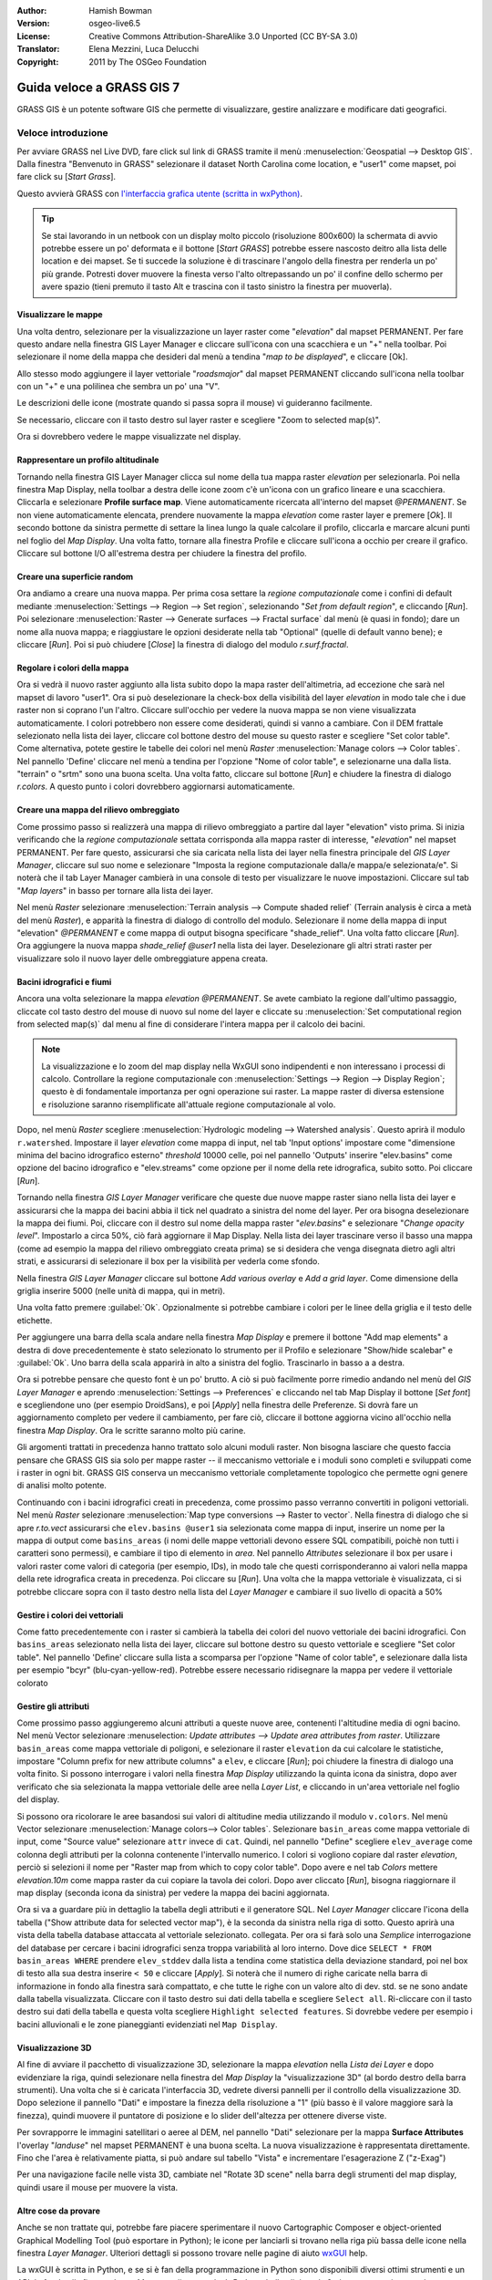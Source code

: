 :Author: Hamish Bowman
:Version: osgeo-live6.5
:License: Creative Commons Attribution-ShareAlike 3.0 Unported (CC BY-SA 3.0)
:Translator: Elena Mezzini, Luca Delucchi
:Copyright: 2011 by The OSGeo Foundation

.. image:: /images/project_logos/logo-GRASS.png
  :scale: 100 %
  :alt: project logo
  :align: right
  :target: http://grass.osgeo.org

.. image:: /images/logos/OSGeo_project.png
  :scale: 100 %
  :alt: OSGeo Project
  :align: right
  :target: http://www.osgeo.org


********************************************************************************
Guida veloce a GRASS GIS 7
********************************************************************************

GRASS GIS è un potente software GIS che permette di visualizzare, gestire
analizzare e modificare dati geografici.

Veloce introduzione
================================================================================

.. Nota dell'autore: aggiornato in 8.5: la Location NC ridotta è inclusa,
   tutorial riscritto.

Per avviare GRASS nel Live DVD, fare click sul link di GRASS tramite il menù
:menuselection:`Geospatial --> Desktop GIS`.
Dalla finestra "Benvenuto in GRASS" selezionare il dataset North Carolina come
location, e "user1" come mapset, poi fare click su [*Start Grass*].

.. image:: /images/screenshots/800x600/grass-startup.png
  :scale: 50 %
  :alt: screenshot
  :align: right

Questo avvierà GRASS con `l'interfaccia grafica utente (scritta in wxPython) <../../grass/wxGUI.html>`_.

.. tip::  Se stai lavorando in un netbook con un display molto piccolo
 (risoluzione 800x600) la schermata di avvio potrebbe essere un po' deformata
 e il bottone [*Start GRASS*] potrebbe essere nascosto deitro alla lista delle
 location e dei mapset. Se ti succede la soluzione è di trascinare l'angolo
 della finestra per renderla un po' più grande. Potresti dover muovere la finesta
 verso l'alto oltrepassando un po' il confine dello schermo per avere spazio
 (tieni premuto il tasto Alt e trascina con il tasto sinistro la finestra per
 muoverla).

.. indipendentemente dal dataset scelto è raccomandato che si utilizzi sempre
   un mapset `user` per il lavoro di tutti i giorni invece del mapset speciale PERMANENT
   che contiene i metadati sulla proiezione e la cartografia di base.

Visualizzare le mappe
~~~~~~~~~~~~~~~~~~~~~~~~~~~~~~~~~~~~~~~~~~~~~~~~~~~~~~~~~~~~~~~~~~~~~~~~~~~~~~~~

.. image:: /images/screenshots/800x600/grass-layerman.png
  :scale: 50 %
  :alt: screenshot
  :align: left

Una volta dentro, selezionare per la visualizzazione un layer raster come
"`elevation`" dal mapset PERMANENT. Per fare questo andare nella finestra GIS
Layer Manager e cliccare sull'icona con una scacchiera e un "+" nella toolbar.
Poi selezionare il nome della mappa che desideri dal menù a tendina
"*map to be displayed*", e cliccare [Ok].

Allo stesso modo aggiungere il layer vettoriale "`roadsmajor`" dal mapset PERMANENT
cliccando sull'icona nella toolbar con un "+" e una polilinea che sembra un po'
una "V".

Le descrizioni delle icone (mostrate quando si passa sopra il mouse) vi
guideranno facilmente.

Se necessario, cliccare con il tasto destro sul layer raster e scegliere "Zoom
to selected map(s)".

Ora si dovrebbero vedere le mappe visualizzate nel display.

Rappresentare un profilo altitudinale
~~~~~~~~~~~~~~~~~~~~~~~~~~~~~~~~~~~~~~~~~~~~~~~~~~~~~~~~~~~~~~~~~~~~~~~~~~~~~~~~

.. image:: /images/screenshots/800x600/grass-profile.png
  :scale: 50 %
  :alt: screenshot
  :align: right

Tornando nella finestra GIS Layer Manager clicca sul nome della tua mappa raster
`elevation` per selezionarla. Poi nella finestra Map Display, nella toolbar
a destra delle icone zoom c'è un'icona con un grafico lineare e una scacchiera.
Cliccarla e selezionare **Profile surface map**. Viene automaticamente ricercata
all'interno del mapset `@PERMANENT`.
Se non viene automaticamente elencata, prendere nuovamente la mappa
`elevation` come raster layer e premere [*Ok*]. Il secondo bottone da
sinistra permette di settare la linea lungo la quale calcolare il profilo,
cliccarla e marcare alcuni punti nel foglio del `Map Display`. Una volta fatto,
tornare alla finestra Profile e cliccare sull'icona a occhio per creare il
grafico. Cliccare sul bottone I/O all'estrema destra per chiudere la finestra
del profilo.

Creare una superficie random
~~~~~~~~~~~~~~~~~~~~~~~~~~~~~~~~~~~~~~~~~~~~~~~~~~~~~~~~~~~~~~~~~~~~~~~~~~~~~~~~

Ora andiamo a creare una nuova mappa. Per prima cosa settare la *regione
computazionale* come i confini di default mediante :menuselection:`Settings -->
Region --> Set region`, selezionando "*Set from default region*", e cliccando
[*Run*]. Poi selezionare :menuselection:`Raster --> Generate surfaces --> Fractal
surface` dal menù (è quasi in fondo); dare un nome alla nuova mappa; e
riaggiustare le opzioni desiderate nella tab "Optional" (quelle di default
vanno bene); e cliccare [*Run*]. Poi si può chiudere [*Close*] la finestra
di dialogo del modulo *r.surf.fractal*.

.. image:: /images/screenshots/800x600/grass-fractal.png
  :scale: 50 %
  :alt: screenshot
  :align: right

Regolare i colori della mappa
~~~~~~~~~~~~~~~~~~~~~~~~~~~~~~~~~~~~~~~~~~~~~~~~~~~~~~~~~~~~~~~~~~~~~~~~~~~~~~~~

Ora si vedrà il nuovo raster aggiunto alla lista subito dopo la mapa raster
dell'altimetria, ad eccezione che sarà nel mapset di lavoro "user1".
Ora si può deselezionare la check-box della visibilità del layer `elevation`
in modo tale che i due raster non si coprano l'un l'altro. Cliccare sull'occhio
per vedere la nuova mappa se non viene visualizzata automaticamente.
I colori potrebbero non essere come desiderati, quindi si vanno a cambiare.
Con il DEM frattale selezionato nella lista dei layer, cliccare col bottone
destro del mouse su questo raster e scegliere "Set color table". Come alternativa,
potete gestire le tabelle dei colori nel menù
`Raster` :menuselection:`Manage colors --> Color tables`.
Nel pannello 'Define' cliccare nel menù a tendina per l'opzione "Nome of color
table", e selezionarne una dalla lista. "terrain" o "srtm" sono una buona scelta.
Una volta fatto, cliccare sul bottone [*Run*] e chiudere la finestra di dialogo
*r.colors*. A questo punto i colori dovrebbero aggiornarsi automaticamente.

Creare una mappa del rilievo ombreggiato
~~~~~~~~~~~~~~~~~~~~~~~~~~~~~~~~~~~~~~~~~~~~~~~~~~~~~~~~~~~~~~~~~~~~~~~~~~~~~~~~

.. image:: /images/screenshots/800x600/grass-shadedrelief.png
  :scale: 50 %
  :alt: screenshot
  :align: right

Come prossimo passo si realizzerà una mappa di rilievo ombreggiato a partire dal
layer "elevation" visto prima. Si inizia verificando che la *regione
computazionale* settata corrisponda alla mappa raster di interesse,
"`elevation`" nel mapset PERMANENT. Per fare questo, assicurarsi che sia
caricata nella lista dei layer nella finestra principale del `GIS Layer Manager`,
cliccare sul suo nome e selezionare "Imposta la regione computazionale dalla/e
mappa/e selezionata/e". Si noterà che il tab Layer Manager cambierà in una
console di testo per visualizzare le nuove impostazioni. Cliccare sul tab "*Map
layers*" in basso per tornare alla lista dei layer.

Nel menù `Raster` selezionare :menuselection:`Terrain analysis --> Compute shaded relief`
(Terrain analysis è circa a metà del menù `Raster`), e apparità la finestra
di dialogo di controllo del modulo. Selezionare il nome della mappa di input
"elevation" *@PERMANENT* e come mappa di output bisogna specificare "shade_relief".
Una volta fatto cliccare [*Run*]. Ora aggiungere la nuova mappa `shade_relief`
*@user1* nella lista dei layer. Deselezionare gli altri strati raster per
visualizzare solo il nuovo layer delle ombreggiature appena creata.

Bacini idrografici e fiumi
~~~~~~~~~~~~~~~~~~~~~~~~~~~~~~~~~~~~~~~~~~~~~~~~~~~~~~~~~~~~~~~~~~~~~~~~~~~~~~~~

Ancora una volta selezionare la mappa `elevation` *@PERMANENT*. Se avete cambiato
la regione dall'ultimo passaggio, cliccate col tasto destro del mouse di nuovo sul
nome del layer e cliccate su :menuselection:`Set computational region from selected map(s)`
dal menu al fine di considerare l'intera mappa per il calcolo dei bacini.

.. note:: La visualizzazione e lo zoom del map display nella WxGUI sono indipendenti
          e non interessano i processi di calcolo. Controllare la regione computazionale
          con :menuselection:`Settings --> Region --> Display Region`; questo è di
          fondamentale importanza per ogni operazione sui raster. La mappe raster di
          diversa estensione e risoluzione saranno risemplificate all'attuale regione
          computazionale al volo.

Dopo, nel menù `Raster` scegliere :menuselection:`Hydrologic modeling --> Watershed analysis`.
Questo aprirà il modulo ``r.watershed``. Impostare il layer `elevation` come
mappa di input, nel tab 'Input options' impostare come "dimensione minima del
bacino idrografico esterno" *threshold* 10000 celle, poi nel pannello 'Outputs'
inserire "elev.basins" come opzione del bacino idrografico e "elev.streams" come
opzione per il nome della rete idrografica, subito sotto. Poi cliccare [*Run*].

Tornando nella finestra `GIS Layer Manager` verificare che queste due nuove mappe
raster siano nella lista dei layer e assicurarsi che la mappa dei bacini abbia il
tick nel quadrato a sinistra del nome del layer. Per ora bisogna deselezionare la
mappa dei fiumi. Poi, cliccare con il destro sul nome della mappa raster
"`elev.basins`" e selezionare "`Change opacity level`". Impostarlo a circa 50%,
ciò farà aggiornare il Map Display. Nella lista dei layer trascinare verso il
basso una mappa (come ad esempio la mappa del rilievo ombreggiato
creata prima) se si desidera che venga disegnata dietro agli altri strati, e
assicurarsi di selezionare il box per la visibilità per vederla come sfondo.

.. image:: /images/screenshots/800x600/grass-watersheds.png
  :scale: 50 %
  :alt: screenshot
  :align: left

Nella finestra `GIS Layer Manager` cliccare sul bottone `Add various overlay`
e `Add a grid layer`. Come dimensione della griglia inserire 5000 (nelle unità
di mappa, qui in metri).

.. MN comment: UNUSED mettere 0:03 0 per i gradi e 3 per i minuti (il formato è
   D:M:S), poi nel tab "Optional" selezionare Disegna una griglia geografica.

Una volta fatto premere :guilabel:`Ok`. Opzionalmente si potrebbe cambiare i colori
per le linee della griglia e il testo delle etichette.

Per aggiungere una barra della scala andare nella finestra `Map Display` e premere il
bottone "Add map elements" a destra di dove precedentemente è stato
selezionato lo strumento per il Profilo e selezionare "Show/hide scalebar" e :guilabel:`Ok`.
Uno barra della scala apparirà in alto a sinistra del foglio.
Trascinarlo in basso a a destra.

.. MN comment: UNUSED TOO MANY BASINS
   Dallo stesso menù della barra degli strumenti selezionare "Add legend"
   e nella finestra delle istruzioni cliccare il pulsante `Set Options` per
   impostare il nome della mappa raster per cui si desidera creare la legenda.
   Se si prende la mappa `elev.basins` si dovrà impostare il *Thinning factor*
   a 10 nel tab `Advanced`, e la posizione *Placement* come `5,95,2,5` nel tab
   `Optional`. Una volta fatto cliccare [*Ok*] e di nuovo [*Ok*]. Trascinare
   la nuova legenda in alto nella porzione destra del foglio.

Ora si potrebbe pensare che questo font è un po' brutto.
A ciò si può facilmente porre rimedio andando nel menù del `GIS Layer Manager`
e aprendo :menuselection:`Settings --> Preferences` e cliccando nel tab Map
Display  il bottone [*Set font*] e scegliendone uno (per esempio DroidSans), e
poi [*Apply*] nella finestra delle Preferenze. Si dovrà fare un aggiornamento
completo per vedere il cambiamento, per fare ciò, cliccare il bottone aggiorna
vicino all'occhio nella finestra `Map Display`. Ora le scritte saranno molto
più carine.

Gli argomenti trattati in precedenza hanno trattato solo alcuni moduli raster.
Non bisogna lasciare che questo faccia pensare che GRASS GIS sia solo per mappe
raster -- il meccanismo vettoriale e i moduli sono completi e sviluppati
come i raster in ogni bit. GRASS GIS conserva un meccanismo vettoriale completamente
topologico che permette ogni genere di analisi molto potente.

.. image:: /images/screenshots/1024x768/grass-vectattrib.png
  :scale: 50 %
  :alt: screenshot
  :align: right

Continuando con i bacini idrografici creati in precedenza, come prossimo passo
verranno convertiti in poligoni vettoriali. Nel menù `Raster` selezionare
:menuselection:`Map type conversions --> Raster to vector`.
Nella finestra di dialogo che si apre `r.to.vect` assicurarsi che
``elev.basins @user1`` sia selezionata come mappa di input, inserire un nome per
la mappa di output come ``basins_areas`` (i nomi delle mappe vettoriali devono
essere SQL compatibili, poichè non tutti i caratteri sono permessi),
e cambiare il tipo di elemento in `area`. Nel pannello `Attributes` selezionare
il box per usare i valori raster come valori di categoria (per esempio, IDs),
in modo tale che questi corrisponderanno ai valori nella mappa della
rete idrografica creata in precedenza. Poi cliccare su [*Run*]. Una volta che la
mappa vettoriale è visualizzata, ci si potrebbe cliccare sopra con il tasto
destro nella lista del `Layer Manager` e cambiare il suo livello di opacità a 50%

Gestire i colori dei vettoriali
~~~~~~~~~~~~~~~~~~~~~~~~~~~~~~~~~~~~~~~~~~~~~~~~~~~~~~~~~~~~~~~~~~~~~~~~~~~~~~~~

Come fatto precedentemente con i raster si cambierà la tabella dei colori del
nuovo vettoriale dei bacini idrografici. Con ``basins_areas`` selezionato nella
lista dei layer, cliccare sul bottone destro su questo vettoriale e scegliere
"Set color table". Nel pannello 'Define' cliccare sulla lista a scomparsa per
l'opzione "Name of color table", e selezionare dalla lista per esempio "bcyr"
(blu-cyan-yellow-red). Potrebbe essere necessario ridisegnare la mappa per
vedere il vettoriale colorato

.. image:: /images/screenshots/800x600/grass-vector-basins.png
  :scale: 50 %
  :alt: screenshot
  :align: right

Gestire gli attributi
~~~~~~~~~~~~~~~~~~~~~~~~~~~~~

Come prossimo passo aggiungeremo alcuni attributi a queste nuove aree, contenenti
l'altitudine media di ogni bacino. Nel menù Vector selezionare :menuselection:
`Update attributes --> Update area attributes from raster`.
Utilizzare ``basin_areas`` come mappa vettoriale di poligoni, e selezionare il
raster ``elevation`` da cui calcolare le statistiche, impostare "Column prefix for
new attribute columns" a ``elev``, e cliccare [*Run*]; poi chiudere la finestra di dialogo una
volta finito. Si possono interrogare i valori nella finestra `Map Display`
utilizzando la quinta icona da sinistra, dopo aver verificato che sia selezionata
la mappa vettoriale delle aree nella `Layer List`, e cliccando in un'area
vettoriale nel foglio del display.

Si possono ora ricolorare le aree basandosi sui valori di altitudine media utilizzando
il modulo ``v.colors``. Nel menù Vector selezionare
:menuselection:`Manage colors--> Color tables`. Selezionare ``basin_areas``
come mappa vettoriale di input, come "Source value" selezionare ``attr`` invece
di ``cat``. Quindi, nel pannello "Define" scegliere ``elev_average`` come colonna degli
attributi per la colonna contenente l'intervallo numerico. I colori si vogliono
copiare dal raster `elevation`, perciò si selezioni il nome per "Raster map
from which to copy color table". Dopo avere
e nel tab `Colors` mettere `elevation.10m` come mappa raster da cui
copiare la tavola dei colori. Dopo aver cliccato [*Run*], bisogna riaggiornare il map display
(seconda icona da sinistra) per vedere la mappa dei bacini aggiornata.

Ora si va a guardare più in dettaglio la tabella degli attributi e il generatore
SQL. Nel `Layer Manager` cliccare l'icona della tabella ("Show attribute data
for selected vector map"), è la seconda da sinistra nella riga di sotto.
Questo aprirà una vista della tabella database attaccata al vettoriale selezionato.
collegata. Per ora si farà solo una *Semplice* interrogazione del database per
cercare i bacini idrografici senza troppa variabilità al loro interno. Dove
dice ``SELECT * FROM basin_areas WHERE`` prendere ``elev_stddev`` dalla lista a
tendina come statistica della deviazione standard, poi nel box di testo alla sua
destra inserire ``< 50`` e cliccare [*Apply*]. Si noterà che il numero di righe
caricate nella barra di informazione in fondo alla finestra sarà compattato, e
che tutte le righe con un valore alto di dev. std. se ne sono andate dalla
tabella visualizzata. Cliccare con il tasto destro sui dati della tabella e
scegliere ``Select all``. Ri-cliccare con il tasto destro sui dati della tabella
e questa volta scegliere ``Highlight selected features``. Si dovrebbe vedere
per esempio i bacini alluvionali e le zone pianeggianti evidenziati nel
``Map Display``.

Visualizzazione 3D
~~~~~~~~~~~~~~~~~~~~~~~~~~~~~~~~~~~~~~~~~~~~~~~~~~~~~~~~~~~~~~~~~~~~~~~~~~~~~~~~

.. image:: /images/screenshots/1024x768/grass-nviz.png
  :scale: 50 %
  :alt: screenshot
  :align: right

Al fine di avviare il pacchetto di visualizzazione 3D, selezionare la mappa
`elevation` nella `Lista dei Layer` e dopo evidenziare la riga, quindi
selezionare nella finestra del `Map Display` la "visualizzazione 3D" (al bordo
destro della barra strumenti). Una volta che si è caricata l'interfaccia 3D,
vedrete diversi pannelli per il controllo della visualizzazione 3D.
Dopo selezione il pannello "Dati" e impostare la finezza della risoluzione a "1"
(più basso è il valore maggiore sarà la finezza), quindi muovere il puntatore
di posizione e lo slider dell'altezza per ottenere diverse viste.


Per sovrapporre le immagini satellitari o aeree al DEM, nel pannello "Dati"
selezionare per la mappa **Surface Attributes** l'overlay "`landuse`" nel
mapset PERMANENT è una buona scelta. La nuova visualizzazione è rappresentata
direttamente.
Fino che l'area è relativamente piatta, si può andare sul tabello "Vista" e
incrementare l'esagerazione Z ("z-Exag")

Per una navigazione facile nelle vista 3D, cambiate nel "Rotate 3D scene" nella
barra degli strumenti del map display, quindi usare il mouse per muovere la
vista.

Altre cose da provare
~~~~~~~~~~~~~~~~~~~~~~~~~~~~~~~~~~~~~~~~~~~~~~~~~~~~~~~~~~~~~~~~~~~~~~~~~~~~~~~~

Anche se non trattate qui, potrebbe fare piacere sperimentare il nuovo
Cartographic Composer e object-oriented Graphical Modelling Tool (può esportare in Python);
le icone per lanciarli si trovano nella riga più bassa delle icone nella finestra
`Layer Manager`. Ulteriori dettagli si possono trovare nelle pagine di aiuto
`wxGUI <../../grass/wxGUI.html>`_ help.

La wxGUI è scritta in Python, e se si è fan della programmazione in Python
sono disponibili diversi ottimi strumenti e un API. In fondo alla finestra `Layer
Manager` cliccare sul tab `Python shell` e digitare ``help(grass.core)``
per vedere un elenco delle tante funzioni disponibili nella libreria python del
core GIS. Oltre alle funzioni del GIS base sono disponibili anche librerie `array`
(NumPy), `db` (database), `raster`, e `vector`. Per utilizzi avanzati è
supportato `Pythons CTypes` permettendo al programmatore Python l'accesso diretto
alle librerie C complete di GRASS.
Guardate le pagine del manuale per una descrizioni approfondita delle
opzioni di programmazione

Chiusura e linea di comando
~~~~~~~~~~~~~~~~~~~~~~~~~~~~~~~~~~~~~~~~~~~~~~~~~~~~~~~~~~~~~~~~~~~~~~~~~~~~~~~~

Una volta finito, uscire dalla GUI di GRASS con :menuselection:`File --> Exit
GUI`. Prima di chiudere anche la sessione del terminal GRASS, provare un modulo
GRASS digitando "``g.manual --help``" che darà una lista delle opzioni del
modulo. La linea di comando GRASS è dove il vero potere del GIS prende piede.
GRASS è creato per permettere a tutti i comandi di essere concatenati in
scripts per lavori di anlaisi molto lunghi. I linguaggi più popolari per gli
script sono Bourne Shell e Python, e sono inclusi molti trucchi chiari per
rendere lo scripting più facile per entrambi i linguaggi. Con questi strumenti
si può creare un nuovo modulo GRASS con solo 5 minuti di coding, completo di
un potente parser, GUI, e pagine di aiuto con template.

"``g.manual -i``" lancerà un browser web con le pagine di aiuto dei moduli.
Quando si è finito chiudere il browser e digitare "exit" nel terminal di GRASS
per lasciare l'ambiente GIS.

Ulteriori letture
================================================================================
* Visita il sito di GRASS GIS `http://grass.osgeo.org <http://grass.osgeo.org>`_
* Visita il sito di aiuto nel GRASS GIS Wiki `http://grasswiki.osgeo.org/wiki/ <http://grasswiki.osgeo.org/wiki/>`_
* Ulteriori tutorials e riassunti possono essere trovati `here <http://grass.osgeo.org/wiki/GRASS_Help#Getting_Started>`_.
* Un'anteprima dei moduli GRASS GIS <http://grass.osgeo.org/gdp/grassmanuals/grass64_module_list.pdf>`_, compresa
  la posizione nei menù della GUI. (`HTML version <http://grass.osgeo.org/grass70/manuals/full_index.html>`_)
* Se i 400 moduli GIS  compresi in GRASS non sono abbastanza dai uno sguardo ai
  molti add-ons sviluppati `http://grass.osgeo.org/grass70/manuals/addons/ <http://grass.osgeo.org/grass70/manuals/addons/>`_
